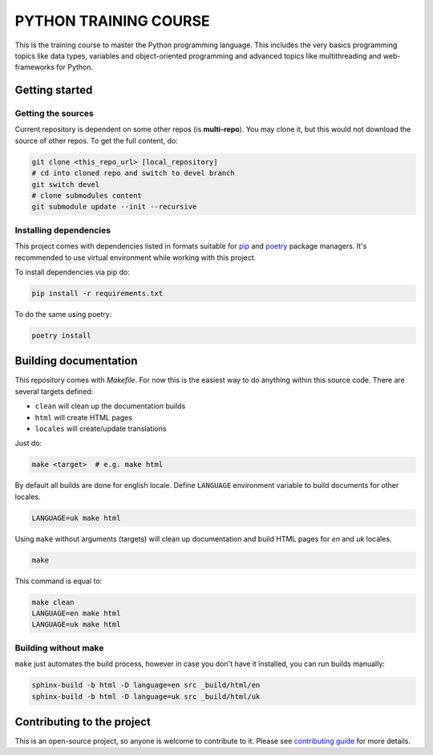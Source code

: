 ###############################################################################
                            PYTHON TRAINING COURSE
###############################################################################

This is the training course to master the Python programming language. This
includes the very basics programming topics like data types, variables and
object-oriented programming and advanced topics like multithreading and
web-frameworks for Python.

Getting started
===============

Getting the sources
-------------------

Current repository is dependent on some other repos (is **multi-repo**).
You may clone it, but this would not download the source of other repos.
To get the full content, do:

.. code-block:: shell

    git clone <this_repo_url> [local_repository]
    # cd into cloned repo and switch to devel branch
    git switch devel
    # clone submodules content
    git submodule update --init --recursive

Installing dependencies
-----------------------

This project comes with dependencies listed in formats suitable for `pip`_
and `poetry`_ package managers. It's recommended to use virtual environment
while working with this project.

To install dependencies via pip do:

.. code-block::

    pip install -r requirements.txt

To do the same using poetry:

.. code-block::

    poetry install

.. _pip: https://pip.pypa.io
.. _poetry: https://python-poetry.org

Building documentation
======================

This repository comes with *Makefile*. For now this is the easiest way to do
anything within this source code. There are several targets defined:

-   ``clean`` will clean up the documentation builds
-   ``html`` will create HTML pages
-   ``locales`` will create/update translations

Just do:

.. code-block:: shell

    make <target>  # e.g. make html

By default all builds are done for english locale.
Define ``LANGUAGE`` environment variable to build documents for other locales.

.. code-block:: shell

    LANGUAGE=uk make html

Using ``make`` without arguments (targets) will clean up documentation and
build HTML pages for *en* and *uk* locales.

.. code-block:: shell

    make

This command is equal to:

.. code-block:: shell

    make clean
    LANGUAGE=en make html
    LANGUAGE=uk make html

Building without make
---------------------

``make`` just automates the build process, however in case you don't have it
installed, you can run builds manually:

.. code-block:: shell

    sphinx-build -b html -D language=en src _build/html/en
    sphinx-build -b html -D language=uk src _build/html/uk

Contributing to the project
===========================

This is an open-source project, so anyone is welcome to contribute to it.
Please see `contributing guide <./.github/CONTRIBUTING.rst>`_ for more details.
